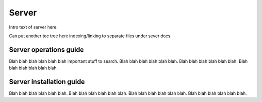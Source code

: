 Server
-------

Intro text of server here. 

Can put another toc tree here indexing/linking to separate files under sever docs.

Server operations guide
~~~~~~~~~~~~~~~~~~~~~~~~~

Blah blah blah blah blah blah important stuff to search. Blah blah blah blah blah blah. Blah blah blah blah blah blah. Blah blah blah blah blah blah.

Server installation guide
~~~~~~~~~~~~~~~~~~~~~~~~~~

Blah blah blah blah blah blah. Blah blah blah blah blah blah. Blah blah blah blah blah blah. Blah blah blah blah blah blah.